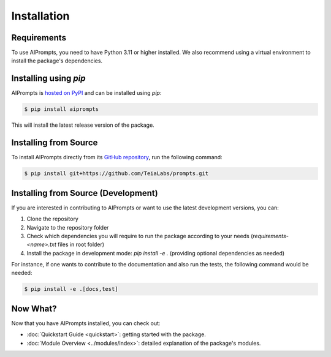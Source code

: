 Installation
============

Requirements
------------

To use AIPrompts, you need to have Python 3.11 or higher installed.
We also recommend using a virtual environment to install the package's dependencies.


Installing using `pip`
----------------------

AIPrompts is `hosted on PyPI <https://pypi.org/project/AIPrompts/>`_ and can be installed using `pip`:

.. code-block:: console

   $ pip install aiprompts

This will install the latest release version of the package.


Installing from Source
----------------------

To install AIPrompts directly from its `GitHub repository <https://github.com/TeiaLabs/prompts>`_, run the following command:

.. code-block:: console

    $ pip install git+https://github.com/TeiaLabs/prompts.git


Installing from Source (Development)
------------------------------------

If you are interested in contributing to AIPrompts or want to use the latest development versions, you can:

1. Clone the repository
2. Navigate to the repository folder
3. Check which dependencies you will require to run the package according to your needs (`requirements-<name>.txt` files in root folder)
4. Install the package in development mode: `pip install -e .` (providing optional dependencies as needed)

For instance, if one wants to contribute to the documentation and also run the tests, the following command would be needed:

.. code-block:: console

    $ pip install -e .[docs,test]


Now What?
---------

Now that you have AIPrompts installed, you can check out:

* :doc:`Quickstart Guide <quickstart>`: getting started with the package.
* :doc:`Module Overview <../modules/index>`: detailed explanation of the package's modules.

